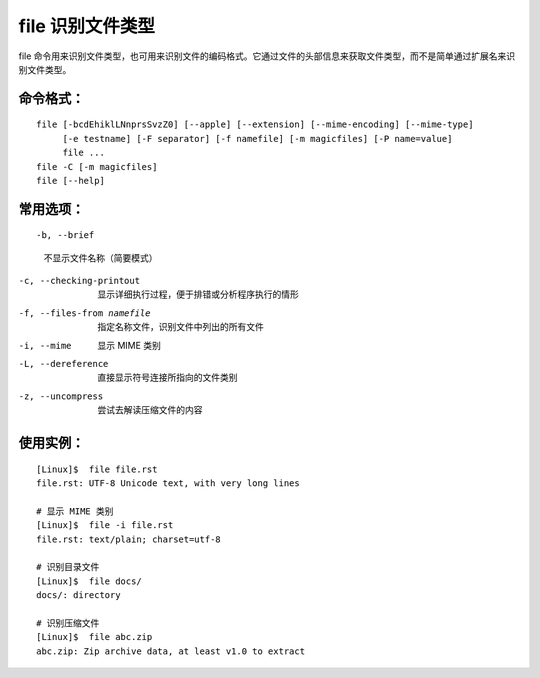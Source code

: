 .. _cmd_file:

file 识别文件类型
####################################

file 命令用来识别文件类型，也可用来识别文件的编码格式。它通过文件的头部信息来获取文件类型，而不是简单通过扩展名来识别文件类型。


命令格式：
************************************

.. highlight:: none

::

    file [-bcdEhiklLNnprsSvzZ0] [--apple] [--extension] [--mime-encoding] [--mime-type]
         [-e testname] [-F separator] [-f namefile] [-m magicfiles] [-P name=value]
         file ...
    file -C [-m magicfiles]
    file [--help]

    
常用选项：
************************************

::

-b, --brief
    不显示文件名称（简要模式）

-c, --checking-printout
    显示详细执行过程，便于排错或分析程序执行的情形

-f, --files-from namefile
    指定名称文件，识别文件中列出的所有文件

-i, --mime
    显示 MIME 类别

-L, --dereference
    直接显示符号连接所指向的文件类别

-z, --uncompress
    尝试去解读压缩文件的内容


使用实例：
************************************

::

    [Linux]$  file file.rst 
    file.rst: UTF-8 Unicode text, with very long lines

    # 显示 MIME 类别
    [Linux]$  file -i file.rst 
    file.rst: text/plain; charset=utf-8
    
    # 识别目录文件
    [Linux]$  file docs/
    docs/: directory

    # 识别压缩文件
    [Linux]$  file abc.zip 
    abc.zip: Zip archive data, at least v1.0 to extract
